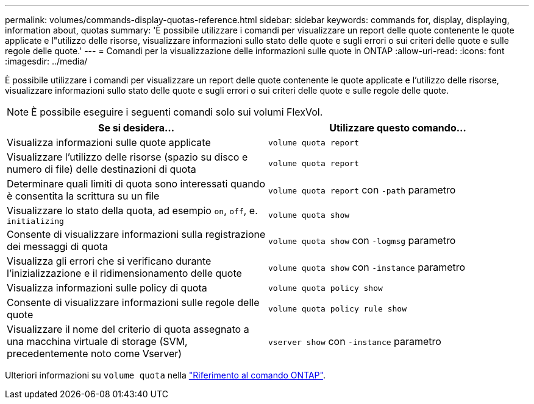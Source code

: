 ---
permalink: volumes/commands-display-quotas-reference.html 
sidebar: sidebar 
keywords: commands for, display, displaying, information about, quotas 
summary: 'È possibile utilizzare i comandi per visualizzare un report delle quote contenente le quote applicate e l"utilizzo delle risorse, visualizzare informazioni sullo stato delle quote e sugli errori o sui criteri delle quote e sulle regole delle quote.' 
---
= Comandi per la visualizzazione delle informazioni sulle quote in ONTAP
:allow-uri-read: 
:icons: font
:imagesdir: ../media/


[role="lead"]
È possibile utilizzare i comandi per visualizzare un report delle quote contenente le quote applicate e l'utilizzo delle risorse, visualizzare informazioni sullo stato delle quote e sugli errori o sui criteri delle quote e sulle regole delle quote.

[NOTE]
====
È possibile eseguire i seguenti comandi solo sui volumi FlexVol.

====
[cols="2*"]
|===
| Se si desidera... | Utilizzare questo comando... 


 a| 
Visualizza informazioni sulle quote applicate
 a| 
`volume quota report`



 a| 
Visualizzare l'utilizzo delle risorse (spazio su disco e numero di file) delle destinazioni di quota
 a| 
`volume quota report`



 a| 
Determinare quali limiti di quota sono interessati quando è consentita la scrittura su un file
 a| 
`volume quota report` con `-path` parametro



 a| 
Visualizzare lo stato della quota, ad esempio `on`, `off`, e. `initializing`
 a| 
`volume quota show`



 a| 
Consente di visualizzare informazioni sulla registrazione dei messaggi di quota
 a| 
`volume quota show` con `-logmsg` parametro



 a| 
Visualizza gli errori che si verificano durante l'inizializzazione e il ridimensionamento delle quote
 a| 
`volume quota show` con `-instance` parametro



 a| 
Visualizza informazioni sulle policy di quota
 a| 
`volume quota policy show`



 a| 
Consente di visualizzare informazioni sulle regole delle quote
 a| 
`volume quota policy rule show`



 a| 
Visualizzare il nome del criterio di quota assegnato a una macchina virtuale di storage (SVM, precedentemente noto come Vserver)
 a| 
`vserver show` con `-instance` parametro

|===
Ulteriori informazioni su `volume quota` nella link:https://docs.netapp.com/us-en/ontap-cli/search.html?q=volume+quota["Riferimento al comando ONTAP"^].
